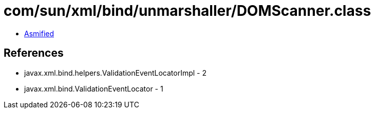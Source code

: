 = com/sun/xml/bind/unmarshaller/DOMScanner.class

 - link:DOMScanner-asmified.java[Asmified]

== References

 - javax.xml.bind.helpers.ValidationEventLocatorImpl - 2
 - javax.xml.bind.ValidationEventLocator - 1
